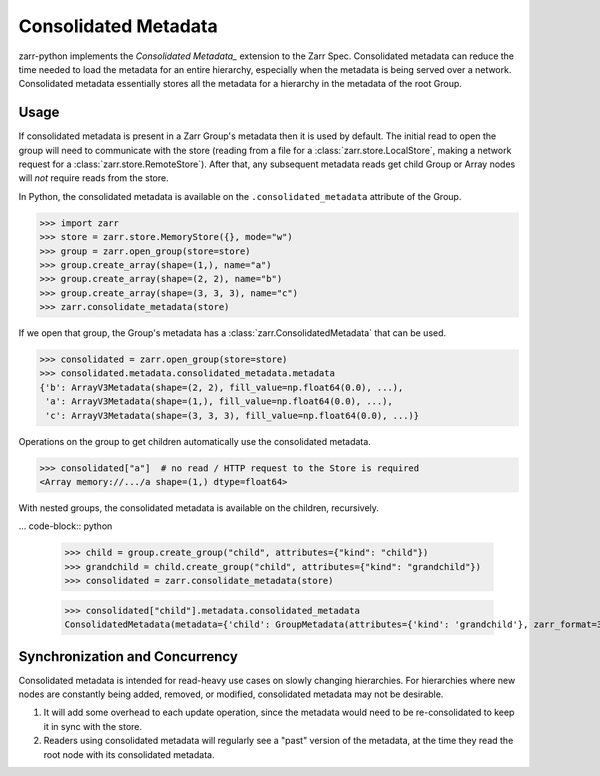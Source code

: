 Consolidated Metadata
=====================

zarr-python implements the `Consolidated Metadata_` extension to the Zarr Spec.
Consolidated metadata can reduce the time needed to load the metadata for an
entire hierarchy, especially when the metadata is being served over a network.
Consolidated metadata essentially stores all the metadata for a hierarchy in the
metadata of the root Group.

Usage
-----

If consolidated metadata is present in a Zarr Group's metadata then it is used
by default.  The initial read to open the group will need to communicate with
the store (reading from a file for a :class:`zarr.store.LocalStore`, making a
network request for a :class:`zarr.store.RemoteStore`). After that, any subsequent
metadata reads get child Group or Array nodes will *not* require reads from the store.

In Python, the consolidated metadata is available on the ``.consolidated_metadata``
attribute of the Group.

.. code-block:: python

   >>> import zarr
   >>> store = zarr.store.MemoryStore({}, mode="w")
   >>> group = zarr.open_group(store=store)
   >>> group.create_array(shape=(1,), name="a")
   >>> group.create_array(shape=(2, 2), name="b")
   >>> group.create_array(shape=(3, 3, 3), name="c")
   >>> zarr.consolidate_metadata(store)

If we open that group, the Group's metadata has a :class:`zarr.ConsolidatedMetadata`
that can be used.

.. code-block:: python

   >>> consolidated = zarr.open_group(store=store)
   >>> consolidated.metadata.consolidated_metadata.metadata
   {'b': ArrayV3Metadata(shape=(2, 2), fill_value=np.float64(0.0), ...),
    'a': ArrayV3Metadata(shape=(1,), fill_value=np.float64(0.0), ...),
    'c': ArrayV3Metadata(shape=(3, 3, 3), fill_value=np.float64(0.0), ...)}

Operations on the group to get children automatically use the consolidated metadata.

.. code-block:: python

   >>> consolidated["a"]  # no read / HTTP request to the Store is required
   <Array memory://.../a shape=(1,) dtype=float64>

With nested groups, the consolidated metadata is available on the children, recursively.

... code-block:: python

    >>> child = group.create_group("child", attributes={"kind": "child"})
    >>> grandchild = child.create_group("child", attributes={"kind": "grandchild"})
    >>> consolidated = zarr.consolidate_metadata(store)

    >>> consolidated["child"].metadata.consolidated_metadata
    ConsolidatedMetadata(metadata={'child': GroupMetadata(attributes={'kind': 'grandchild'}, zarr_format=3, )}, ...)

Synchronization and Concurrency
-------------------------------

Consolidated metadata is intended for read-heavy use cases on slowly changing
hierarchies. For hierarchies where new nodes are constantly being added,
removed, or modified, consolidated metadata may not be desirable.

1. It will add some overhead to each update operation, since the metadata
   would need to be re-consolidated to keep it in sync with the store.
2. Readers using consolidated metadata will regularly see a "past" version
   of the metadata, at the time they read the root node with its consolidated
   metadata.

.. _Consolidated Metadata: https://zarr-specs.readthedocs.io/en/latest/v3/core/v3.0.html#consolidated-metadata